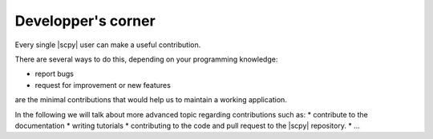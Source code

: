 .. _develguide:

Developper's corner
===================================

Every single |scpy| user can make a useful contribution.

There are several ways to do this, depending on your programming knowledge:

* report bugs
* request for improvement or new features

are the minimal contributions that would help us to maintain a working application.

In the following we will talk about more advanced topic regarding contributions such as:
* contribute to the documentation
* writing tutorials
* contributing to the code and pull request to the |scpy| repository.
* ...




